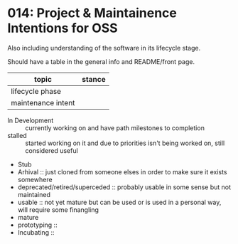 * 014: Project & Maintainence Intentions for OSS

Also including understanding of the software in its lifecycle stage.


Should have a table in the general info and README/front page.

| topic              | stance |
|--------------------+--------|
| lifecycle phase    |        |
| maintenance intent |        |


 - In Development :: currently working on and have path milestones to
                     completion
 - stalled :: started working on it and due to priorities isn't being
              worked on, still considered useful
 - Stub
 - Arhival :: just cloned from someone elses in order to make sure it
              exists somewhere
 - deprecated/retired/superceded :: probably usable in some sense but
      not maintained
 - usable :: not yet mature but can be used or is used in a personal
             way, will require some finangling
 - mature
 - prototyping ::
 - Incubating :: 


